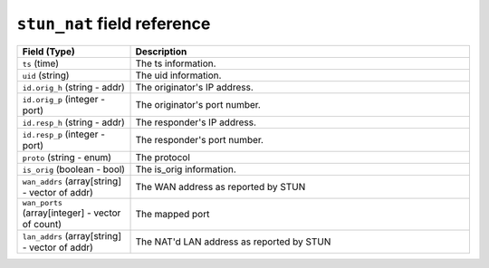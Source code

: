 ``stun_nat`` field reference
----------------------------

.. list-table::
   :header-rows: 1
   :class: longtable
   :widths: 1 3

   * - Field (Type)
     - Description

   * - ``ts`` (time)
     - The ts information.

   * - ``uid`` (string)
     - The uid information.

   * - ``id.orig_h`` (string - addr)
     - The originator's IP address.

   * - ``id.orig_p`` (integer - port)
     - The originator's port number.

   * - ``id.resp_h`` (string - addr)
     - The responder's IP address.

   * - ``id.resp_p`` (integer - port)
     - The responder's port number.

   * - ``proto`` (string - enum)
     - The protocol

   * - ``is_orig`` (boolean - bool)
     - The is_orig information.

   * - ``wan_addrs`` (array[string] - vector of addr)
     - The WAN address as reported by STUN

   * - ``wan_ports`` (array[integer] - vector of count)
     - The mapped port

   * - ``lan_addrs`` (array[string] - vector of addr)
     - The NAT'd LAN address as reported by STUN

